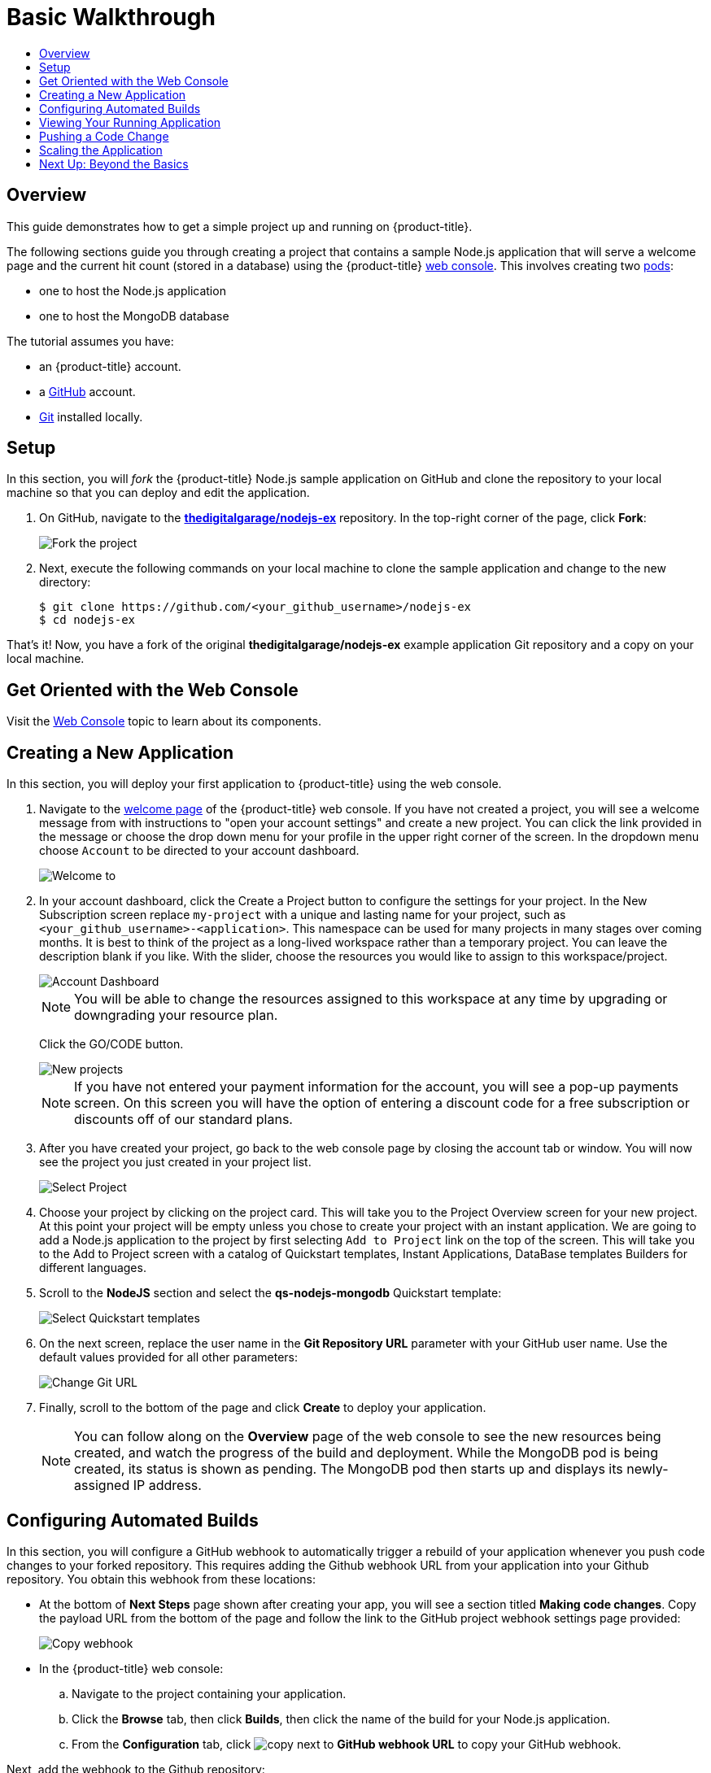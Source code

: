 [[getting-started-basic-walkthrough]]
= Basic Walkthrough
:toc: macro
:toc-title:
:data-uri:
:prewrap!:
:description: This is the getting started experience for Developers, focusing on web console usage.
:keywords: getting started, developers, web console, templates

toc::[]

== Overview

This guide demonstrates how to get a simple project up and running on
{product-title}.

The following sections guide you through creating a project that contains a
sample Node.js application that will serve a welcome page and the current hit
count (stored in a database) using the {product-title}
xref:../architecture/infrastructure_components/web_console.adoc#architecture-infrastructure-components-web-console[web
console]. This involves creating two
xref:../architecture/core_concepts/pods_and_services.adoc#pods[pods]:

- one to host the Node.js application
- one to host the MongoDB database

The tutorial assumes you have:

- an {product-title} account.
- a https://github.com/[GitHub] account.
- https://help.github.com/articles/set-up-git/[Git] installed locally.

[[bw-setup]]
== Setup

In this section, you will _fork_ the {product-title} Node.js sample application
on GitHub and clone the repository to your local machine so that you can deploy
and edit the application.

. On GitHub, navigate to the
https://github.com/thedigitalgarage/nodejs-ex[*thedigitalgarage/nodejs-ex*] repository. In the
top-right corner of the page, click *Fork*:
+
image::gs-fork.png[Fork the project]

. Next, execute the following commands on your local machine to clone the sample
application and change to the new directory:
+
----
$ git clone https://github.com/<your_github_username>/nodejs-ex
$ cd nodejs-ex
----

That's it! Now, you have a fork of the original *thedigitalgarage/nodejs-ex* example
application Git repository and a copy on your local machine.

[[bw-get-oriented-wth-the-web-console]]
== Get Oriented with the Web Console

Visit the
xref:../architecture/infrastructure_components/web_console.adoc#architecture-infrastructure-components-web-console[Web
Console] topic to learn about its components.

[[bw-creating-a-new-application]]
== Creating a New Application

In this section, you will deploy your first application to {product-title} using
the web console.

. Navigate to the https://apps.thedigitalgarage.io:8443/console/[welcome
page] of the {product-title} web console. If you have not created a project, you will
see a welcome message from  with instructions to "open your account settings"
and create a new project. You can click the link provided in the message or
choose the drop down menu for your profile in the upper right corner of the screen. In the
dropdown menu choose `Account` to be directed to your account dashboard.
+
image::dg-no-projects.png[Welcome to ]


. In your account dashboard, click the Create a Project button to configure the
settings for your project. In the New Subscription screen replace `my-project` with a
unique and lasting name for your project, such as `<your_github_username>-<application>`. This
namespace can be used for many projects in many stages over coming months. It is best to think
of the project as a long-lived workspace rather than a temporary project. You can leave
the description blank if you like. With the slider, choose the resources you would like
to assign to this workspace/project.
+
image::dg-account-dashboard.png[Account Dashboard]
+
[NOTE]
====
You will be able to change the resources assigned to this workspace at any time by
upgrading or downgrading your resource plan.
====
Click the GO/CODE button.
+
image::dg-new-project.png[New projects]
+
[NOTE]
====
If you have not entered your payment information for the account, you will see a pop-up
payments screen. On this screen you will have the option of entering a discount code for
a free subscription or discounts off of our standard plans.
====
. After you have created your project, go back to the web console page by closing the
account tab or window. You will now see the project you just  created in your project list.
+
image::dg-projects-page-pop.png[Select Project]
+
. Choose your project by clicking on the project card. This will take you to the Project Overview
screen for your new project. At this point your project will be empty unless you chose to create
your project with an instant application. We are going to add a Node.js application to the project
by first selecting `Add to Project` link on the top of the screen. This will take you
to the Add to Project screen with a catalog of Quickstart templates, Instant Applications, DataBase templates
Builders for different languages.

. Scroll to the *NodeJS* section and select the *qs-nodejs-mongodb*
Quickstart template:
+
image::dg-select-quickstart.png[Select Quickstart templates]

. On the next screen, replace the user name in the *Git Repository URL* parameter
with your GitHub user name. Use the default values provided for all other
parameters:
+
image::dg-change-git-url.png[Change Git URL]

. Finally, scroll to the bottom of the page and click *Create* to deploy your
application.
+
[NOTE]
====
You can follow along on the *Overview* page of the web console to see the new
resources being created, and watch the progress of the build and deployment.
While the MongoDB pod is being created, its status is shown as pending. The
MongoDB pod then starts up and displays its newly-assigned IP address.
====

[[bw-configuring-automated-builds]]
== Configuring Automated Builds

In this section, you will configure a GitHub webhook to automatically trigger a
rebuild of your application whenever you push code changes to your forked
repository. This requires adding the Github webhook URL from your application
into your Github repository. You obtain this webhook from these locations:

- At the bottom of *Next Steps* page shown after creating your app, you will see a
section titled *Making code changes*. Copy the payload URL from the bottom of
the page and follow the link to the GitHub project webhook settings page
provided:

+
image::dg-copy-webhook.png[Copy webhook]

- In the {product-title}  web console:
.. Navigate to the project containing your application.
.. Click the *Browse* tab, then click *Builds*, then click the name of the
build for your Node.js application.
.. From the *Configuration* tab, click image:copy.jpg[] next to *GitHub webhook
URL* to copy your GitHub webhook.

Next, add the webhook to the Github repository:

. In GitHub, click *Add webhook* in the GitHub Webhook settings for your project.
Paste the payload URL into the *Payload URL* field. Ensure *Content type* field
is set to *application/json* instead of the default
*application/x-www-form-urlencoded*. Then, click *Add webhook* to finish adding
the webhook to your project:
+
image::gs-add-webhook.png[Add webhook]

. In the GitHub repository for your project, click *Settings*, then *Webhooks*, then *[ Add Webhook ]*. Paste the payload URL into the *Payload URL* field, then click *[ Add Webhook ]* to finish adding the webhook to your project:

[NOTE]
====
Be sure to set the "Content type" to `application/json`. Then, click "Disable SSL verification" to bypass verification of the SSL certificate for the webhook payload.
====

. GitHub now attempts to ping the {product-title} server to ensure that
communication is successful. If it is correctly configured, you will see a green
check mark next to your new webhook URL in GitHub. Hover your mouse over the
check mark to see the status of the last delivery:
+
image::gs-webhook-success.png[Successful delivery]

The next time you push a code change to your forked repository, your application
will automatically rebuild.

[[bw-viewing-your-running-application]]
== Viewing Your Running Application

In this section, you will view your running application using a web browser.

In the web console, view the *Overview* page for your project to determine the
web address for your application. Click the web address displayed underneath the
*NODEJS-MONGODB-EXAMPLE* service to open your application in a new browser tab:

image::dg-running-nodejs-app.png[Running Node.js app]

[NOTE]
====
You can find all routes configured for your project at any time in the web
console:

. From the web console, navigate to the project containing your application.
. Click the *Browse* tab, then click *Routes*.
. Click the host name to open your application in a browser new tab.
====

[[bw-pushing-a-code-change]]
== Pushing a Code Change

In this section, you will learn how to push a local code change to the
application.

. On your local machine, use a text editor to open the sample application’s source
for the file *_nodejs-ex/views/index.html_*.

. Make a code change that will be visible from within your application. For
example, change the title on line 219:
+
image::gs-code-change.png[Make a code change]

. Commit the changes in Git, and push the change to your GitHub repository:
+
----
$ git add views/index.html
$ git commit -m “Updates heading on welcome page”
$ git push origin master
----

. If your webhook is correctly configured, your application will immediately
rebuild itself based on your changes. View your application using a web browser
to see your changes.

Now going forward, all you need to do is push code updates and {product-title}
handles the rest.

[[bw-scaling-the-app]]
== Scaling the Application

In this section, you will add additional instances of your Node.js service so
that your application can handle additional traffic volume.

. In the web console, view the *Overview* page for your project. Click the up
arrow under the *NODEJS-MONGODB-EXAMPLE* service to add an additional replica of
your Node.js application:
+
image::gs-scaling-app.png[Scaling an app]

The *nodejs-mongodb-example* Quickstart is configured to use 512 MiB of memory
per pod. Your quota will allow up to 3 replicas of the *nodejs-mongodb-example*
pod in addition to the MongoDB database (for a total of 2 GiB).

You can check your quota usage at any time in the web console:

. From the web console, navigate to the project containing your application.
. Click the *Settings* tab and scroll to the section titled *Quota
compute-resources* to view usage:

image::gs-quota.png[Quota]

[[bw-next-up]]
== Next Up: Beyond the Basics

Next, we’ll go xref:../getting_started/beyond_the_basics.adoc#getting-started-beyond-the-basics[beyond the basics]
using the {product-title} CLI to compose this same application using individual
images.
